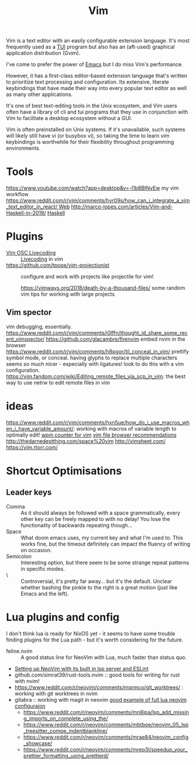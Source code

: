 #+TITLE: Vim

Vim is a text editor with an easily configurable extension language. It's most frequently used as a [[file:./terminal_ui.org][TUI]] program but also has an (aft-used) graphical application distribution (Gvim).

I've come to prefer the power of [[file:emacs.org][Emacs]] but I do miss Vim's performance.

However, it has a first-class editor-based extension language that's written to prioritize text processing and configuration. Its extensive, literate keybindings that have made their way into every popular text editor as well as many other applications.

It's one of best text-editing tools in the Unix ecosystem, and Vim users often have a library of cli and tui programs that they use in conjunction with Vim to facilitate a desktop ecosystem without a GUI.

Vim is often preinstalled on Unix systems. If it's unavailable, such systems will likely still have vi (or busybox vi), so taking the time to learn vim keybindings is worthwhile for their flexibility throughout programming environments.

* Tools
https://www.youtube.com/watch?app=desktop&v=-I1b8BINyEw my vim workflow
https://www.reddit.com/r/vim/comments/hvr09s/how_can_i_integrate_a_vim_text_editor_in_react/[[file:web.org][ Web]]
http://marco-lopes.com/articles/Vim-and-Haskell-in-2019/ [[file:haskell.org][Haskell]]

* Plugins
- [[https://www.reddit.com/r/vim/comments/hwdehp/vim_osc_livecoding/][Vim OSC Livecoding]] :: [[file:livecoding.org][Livecoding]] in vim
- https://github.com/tpope/vim-projectionist :: configure and work with projects like projectile for vim!

  https://vimways.org/2018/death-by-a-thousand-files/ some random vim tips for working with large projects

** Vim spector
vim debugging, essentially.
https://www.reddit.com/r/vim/comments/i0lffn/thought_id_share_some_recent_vimspector/
https://github.com/glacambre/firenvim embed nvim in the browser
https://www.reddit.com/r/vim/comments/h8pgor/til_conceal_in_vim/ prettify symbol mode, or conceal. having glyphs to replace multiple characters seems so much nicer - especially with ligatures! look to do this with a vim configuration.
https://vim.fandom.com/wiki/Editing_remote_files_via_scp_in_vim: the best way to use netrw to edit remote files in vim
* ideas
https://www.reddit.com/r/vim/comments/hxn5ue/how_do_i_use_macros_when_i_have_variable_amount/: working with macros of variable length to optimally edit!
[[https://www.reddit.com/r/vim/comments/hm6b9d/help_vim_wpm_counter/][wpm counter for vim]]
[[https://www.reddit.com/r/vim/comments/hz97jh/nerdtree_vs_defx_vs_nnn_which_one_do_you_prefer/][vim file browser recommendations]]
http://thedarnedestthing.com/space%20vim
http://vimsheet.com/
https://vim.rtorr.com/

* Shortcut Optimisations
** Leader keys
- Comma :: As it should always be followed with a space grammatically, every other key can be freely mapped to with no delay! You lose the functionality of backwards repeating though...
- Space :: What doom emacs uses, my current key and what I'm used to. This works fine, but the timeout definitely can impact the fluency of writing on occasion.
- Semicolon :: Interesting option, but there seem to be some strange repeat patterns in specific modes.
- \ :: Controversial, it's pretty far away... but it's the default. Unclear whether bashing the pinkie to the right is a great motion (just like Emacs and the left).

* Lua plugins and config
I don't think lua is ready for NixOS yet - it seems to have some trouble finding plugins for the Lua path - but it's worth considering for the future.
- feline.nvim :: A good status line for NeoVim with Lua, much faster than status quo.
- [[https://reddit.com/r/neovim/comments/jqfjor/eslint_and_nvimlsp][Setting up NeoVim with its built in lsp server and ESLint]]
- github.com/simrat39/rust-tools.nvim :: good tools for writing for rust with nvim!
- https://www.reddit.com/r/neovim/comments/mqrmco/git_worktrees/ : working with git worktrees in nvim
- gitabra :: working with magit in neovim
 [[https://www.reddit.com/r/neovim/comments/m6vup7/full_lua_neovim_configuration/][good example of full lua neovim configuraion]]
 - https://www.reddit.com/r/neovim/comments/mn8ipa/lsp_add_missing_imports_on_complete_using_the/ 
 - https://www.reddit.com/r/neovim/comments/mbtboe/neovim_05_lsp_treesitter_compe_indentblankline/
 - https://www.reddit.com/r/neovim/comments/mrae84/neovim_config_showcase/
 - https://www.reddit.com/r/neovim/comments/mrep3l/speedup_your_prettier_formatting_using_prettierd/
